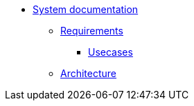 * xref:index.adoc[System documentation]
** xref:requirements.adoc[Requirements]
*** xref:requirements/usecases.adoc[Usecases]
** xref:architecture.adoc[Architecture]
